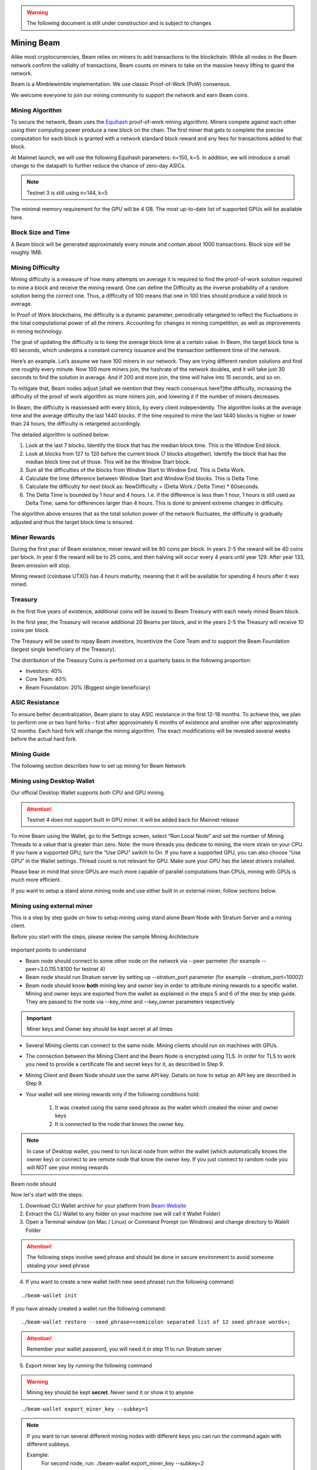 .. _user_mining_beam:


.. warning:: The following document is still under construction and is subject to changes


.. _mining_beam:

Mining Beam
===========

Alike most cryptocurrencies, Beam relies on miners to add transactions to the blockchain. While all nodes in the Beam network confirm the validity of transactions, Beam counts on miners to take on the massive heavy lifting to guard the network.

Beam is a Mimblewimble implementation. We use classic Proof-of-Work (PoW) consensus.

We welcome everyone to join our mining community to support the network and earn Beam coins.

Mining Algorithm
----------------

To secure the network, Beam uses the `Equihash <https://www.cryptolux.org/index.php/Equihash>`_ proof-of-work mining algorithm). Miners compete against each other using their computing power produce a new block on the chain. The first miner that gets to complete the precise computation for each block is granted with a network standard block reward and any fees for transactions added to that block.

At Mainnet launch, we will use the following Equihash parameters: n=150, k=5. In addition, we will introduce a small change to the datapath to further reduce the chance of zero-day ASICs.

.. note:: Testnet 3 is still using n=144, k=5

The minimal memory requirement for the GPU will be 4 GB. The most up-to-date list of supported GPUs will be available here.


Block Size and Time
-------------------

A Beam block will be generated approximately every minute and contain about 1000 transactions. Block size will be roughly 1MB.

Mining Difficulty
-----------------


Mining difficulty is a measure of how many attempts on average it is required to find the proof-of-work solution required to mine a block and receive the mining reward. One can define the Difficulty as the inverse probability of a random solution being the correct one. Thus, a difficulty of 100 means that one in 100 tries should produce a valid block in average.

In Proof of Work blockchains, the difficulty is a dynamic parameter, periodically retargeted to reflect the fluctuations in the total computational power of all the miners. Accounting for changes in mining competition, as well as improvements in mining technology.

The goal of updating the difficulty is to keep the average block time at a certain value. In Beam, the target block time is 60 seconds, which underpins a constant currency issuance and the transaction settlement time of the network.

Here’s an example. Let’s assume we have 100 miners in our network. They are trying different random solutions and find one roughly every minute. Now 100 more miners join, the hashrate of the network doubles, and it will take just 30 seconds to find the solution in average. And if 200 and more join, the time will halve into 15 seconds, and so on.

To mitigate that, Beam nodes adjust [shall we mention that they reach consensus here?]the difficulty, increasing the difficulty of the proof of work algorithm as more miners join, and lowering it if the number of miners decreases.

In Beam, the difficulty is reassessed with every block, by every client independently. The algorithm looks at the average time and the average difficulty the last 1440 blocks. If the time required to mine the last 1440 blocks is higher or lower than 24 hours, the difficulty is retargeted accordingly.


The detailed algorithm is outlined below:

1. Look at the last 7 blocks. Identify the block that has the median block time. This is the Window End block.
2. Look at blocks from 127 to 120 before the current block (7 blocks altogether). Identify the block that has the median block time out of those. This will be the Window Start block.
3. Sum all the difficulties of the blocks from Window Start to Window End. This is Delta Work.
4. Calculate the time difference between Window Start and Window End blocks. This is Delta Time.
5. Calculate the difficulty for next block as: NewDifficulty = (Delta Work / Delta Time) * 60seconds.
6. The Delta Time is bounded by 1 hour and 4 hours. I.e. if the difference is less than 1 hour, 1 hours is still used as Delta Time, same for differences larger than 4 hours. This is done to prevent extreme changes in difficulty.

The algorithm above ensures that as the total solution power of the network fluctuates, the difficulty is gradually adjusted and thus the target block time is ensured.

Miner Rewards
-------------

During the first year of Beam existence, miner reward will be 80 coins per block. In years 2-5 the reward will be 40 coins per block. In year 6 the reward will be to 25 coins, and then halving will occur every 4 years until year 129. After year 133, Beam emission will stop.

Mining reward (coinbase UTXO) has 4 hours maturity, meaning that it will be available for spending 4 hours after it was mined.

Treasury
--------

In the first five years of existence, additional coins will be issued to Beam Treasury with each newly mined Beam block.

In the first year, the Treasury will receive additional 20 Beams per block, and in the years 2-5 the Treasury will receive 10 coins per block.

The Treasury will be used to repay Beam investors, Incentivize the Core Team and to support the Beam Foundation (largest single beneficiary of the Treasury).

The distribution of the Treasury Coins is performed on a quarterly basis in the following proportion:

* Investors: 40%
* Core Team: 40%
* Beam Foundation: 20% (Biggest single beneficiary)


ASIC Resistance
---------------

To ensure better decentralization, Beam plans to stay ASIC resistance in the first 12-18 months. To achieve this, we plan to perform one or two hard forks – first after approximately 6 months of existence and another one after approximately 12 months. Each hard fork will change the mining algorithm. The exact modifications will be revealed several weeks before the actual hard fork.



Mining Guide
-------------

The following section describes how to set up mining for Beam Network

Mining using Desktop Wallet
---------------------------

Our official Desktop Wallet supports both CPU and GPU mining.

.. attention:: Testnet 4 does not support built in GPU miner. It will be added back for Mainnet release

To mine Beam using the Wallet, go to the Settings screen, select “Run Local Node” and set the number of Mining Threads to a value that is greater than zero. Note: the more threads you dedicate to mining, the more strain on your CPU. If you have a supported GPU, turn the “Use GPU” switch to On. If you have a supported GPU, you can also choose “Use GPU” in the Wallet settings. Thread count is not relevant for GPU. Make sure your GPU has the latest drivers installed.

Please bear in mind that since GPUs are much more capable of parallel computations than CPUs, mining with GPUs is much more efficient.


If you want to setup a stand alone mining node and use either built in or external miner, follow sections below.



Mining using external miner
---------------------------

This is a step by step guide on how to setup mining using stand alone Beam Node with Stratum Server and a mining client.

Before you start with the steps, please review the sample Mining Architecture

.. figure:: images/mining_archtecture.png
   :alt: Mining Archtecture


Important points to understand

* Beam node should connect to some other node on the network via --peer parmeter (for example --peer=3.0.115.1:8100 for testnet 4)

* Beam node should run Stratum server by setting up --stratum_port parameter (for example --stratum_port=10002)

* Beam node should know **both** mining key and owner key in order to attribute mining rewards to a specific wallet. Mining and owner keys are exported from the wallet as explained in the steps 5 and 6 of the step by step guide. They are passed to the node via --key_mine and --key_owner parameters respectively

.. important:: Miner keys and Owner key should be kept secret at all times

* Several Mining clients can connect to the same node. Mining clients should run on machines with GPUs. 

* The connection between the Mining Client and the Beam Node is encrypted using TLS. In order for TLS to work you need to provide a certificate file and secret keys for it, as described in Step 9.

* Mining Client and Beam Node should use the same API key. Details on how to setup an API key are described in Step 9.

* Your wallet will see mining rewards only if the following conditions hold:

	1. It was created using the same seed phrase as the wallet which created the miner and owner keys
	2. It is connected to the node that knows the owner key.

.. note:: In case of Desktop wallet, you need to run local node from within the wallet (which automatically knows the owner key) or connect to are remote node that know the owner key. If you just connect to random node you will NOT see your mining rewards

Beam node should 


Now let's start with the steps:

1. Download CLI Wallet archive for your platform from `Beam Website <https://beam.mw/downloads>`_

2. Extract the CLI Wallet to any folder on your machine (we will call it Wallet Folder)

3. Open a Terminal window (on Mac / Linux) or Command Prompt (on Windows) and change directory to Walelt Folder


.. attention:: The following steps involve seed phrase and should be done in secure environment to avoid someone stealing your seed phrase

4. If you want to create a new wallet (with new seed phrase) run the following command:

::

	./beam-wallet init

If you have already created a wallet run the following command:

::

	./beam-wallet restore --seed_phrase=<semicolon separated list of 12 seed phrase words>;

.. attention:: Remember your wallet password, you will need it in step 11 to run Stratum server

5. Export miner key by running the following command


.. warning:: Mining key should be kept **secret**. Never send it or show it to anyone.

::

    ./beam-wallet export_miner_key --subkey=1

.. note:: If you want to run several different mining nodes with different keys you can run the command again with different subkeys.
	
	Example:
		For second node, run:
		./beam-wallet export_miner_key --subkey=2 

		For third node, run:
		./beam-wallet export_miner_key --subkey=3

		and so on


Save the exported mining key in some text file, you will need it later

6. Export owner key by running the following command:

.. warning:: Owner key should be kept **secret**. Never send it or show it to anyone.

::

    ./beam-wallet export_owner_key

Save the exported owner key in some text file, you will need it later

7. Download Beam Node archive for your platform from `Beam Website <https://beam.mw/downloads>`_

8. Extract Beam Node to any folder on your machine (from now on we will call it Node Folder)

9. Create certificate and API key for Stratum server


.. note:: If you are only testing you can download the sample certificate and key files from here:

	:download:`Certificate File<stratum/stratum.crt>`

	:download:`Certificate Secret Key File<stratum/stratum.key>`

	:download:`API Keys file <stratum/stratum.api.keys>`

	API Keys file currently contains one key: aaaa1234. You will need to provide it later in the ``--key=aaaa1234`` parameter for miner client.

	You should copy these files to the Beam Node folder (same folder as beam-node binary)

	You can now jump to step 10

.. attention:: For production setup please read the following section carefully

Beam node implements Stratum protocol for connecting external miner clients. Clients open a TCP connection to the node though which they receive jobs to mine blocks using Equihash mining protocol.

Stratum server connections are protected using Transport Layer Security (TLS) protocol and require TLS certificates in order to work properly. You can either buy the certificates or create self signed certificates on your local machine. Instructions on how to do this are outside the scope of this guide. You should receive two files: one for certificate and one with the certificate secret key. For testing purposes you can always use sample files provided in the note above.
	
In addition you should create a file 'stratum.api.keys' which will contain one or more lines. Each line represents one *API key* - random strings of 8 characters or more. You should generate these keys yourself and put each one in new line. These keys are then used by the miner client via --key flag.

As a result you will have three files:

+-------------------------+----------------------------------------------------------------------------------+
| stratum.crt             | TLS certificate                                                                  |
+-------------------------+----------------------------------------------------------------------------------+
| stratum.key             | Private key for TLS certificate                                                  |
+-------------------------+----------------------------------------------------------------------------------+
| stratum.api.keys        | Text file with list of allowed API keys                                          |
|                         |                                                                                  |
|                         | Each key should have 8 symbols or more. example: abcd1234                        |
+-------------------------+----------------------------------------------------------------------------------+

All three files should be copied into the same folder. The path to this folder will be provided via --stratum_secrets_folder parameter. By default the path points to the same folder as the node binary.

At this point Node Folder should look something like this:

.. figure:: images/sample_stratum_folder.png
   :alt: Sample contents of stratum folder

10. Open a Terminal window (on Mac / Linux) or Command Prompt (on Windows) and change directory to Node Folder

11. Run Beam Node with stratum server using the following command:

::

	./beam-node 
		--port=10001 
		--peer=3.0.115.1:8100 
		--stratum_port=10002
		--stratum_secrets_path=. 
		--key_mine=<mining key you got in step 5 > 
		--key_owner=<owner key you got in step 6> 
		--pass=<your wallet password (not seed phrase) >


.. note:: Parameters in the example above are good for testing. You can always change them if necessary. You can also change the beam-node.cfg file and set all these parameters there instead of the command line.

The following table describes all parameters in more details

+-------------------------+----------------------------------------------------------------------------------------------------------+
|**Parameter**            | **Description & Example**                                                                                |
+-------------------------+----------------------------------------------------------------------------------------------------------+
| port                    | Port to start the server on                                                                              |
|                         |                                                                                                          |
|                         | .. code-block:: bash                                                                                     |
|                         |                                                                                                          |
|                         |    port=10000                                                                                            |
+-------------------------+----------------------------------------------------------------------------------------------------------+
| stratum_port            | Port the stratum server is listening for incoming connections                                            |
|                         |                                                                                                          |
|                         | .. code-block:: bash                                                                                     |
|                         |                                                                                                          |
|                         |    --stratum_port=10002                                                                                  |
+-------------------------+----------------------------------------------------------------------------------------------------------+
| peer                    | Comma separated list of peer ip:port (must have at least one peer)                                       |
|                         |                                                                                                          |
|                         | Peer should be a machine on the network you want to connect to (for example Testnet 4)                   |
|                         |                                                                                                          |
|                         | List of peers is published on the downloads page at https://beam.mw/downloads                            |
|                         |                                                                                                          |
|                         | .. code-block:: bash                                                                                     |
|                         |                                                                                                          |
|                         |    --peer=3.1.46.96:8100                                                                                 |
+-------------------------+----------------------------------------------------------------------------------------------------------+
| stratum_secrets_path    | Path to a folder which holds TLS Certificate and API keys files described above.                         |
|                         |                                                                                                          |
|                         | .. code-block:: bash                                                                                     |
|                         |                                                                                                          |
|                         |    --stratum_secrets_path=.                                                                              |
+-------------------------+----------------------------------------------------------------------------------------------------------+
| key_mine                | Miner key, exported by CLI wallet (see :ref: `Creating CLI wallet for mining rewards`)                   |
|                         |                                                                                                          |
|                         | .. code-block:: bash                                                                                     |
|                         |                                                                                                          |
|                         |    --key_mine=c3C9TVdEgza7w8p9na/B9rNeC8FvQAbJSPBfLZpW0sw                                                |
+-------------------------+----------------------------------------------------------------------------------------------------------+
| key_owner               | Owner key, exported by CLI wallet                                                                        |
|                         |                                                                                                          |
|                         | .. code-block:: bash                                                                                     |
|                         |                                                                                                          |
|                         |    --key_owner=mW9ItV9dUsSY9hN/dH19GEbzIUHQPw6VgDaCPYZiAsNL1LU                                           |
+-------------------------+----------------------------------------------------------------------------------------------------------+
| pass                    | Wallet password.                                                                                         |
|                         |                                                                                                          |
|                         | .. code-block:: bash                                                                                     |
|                         |                                                                                                          |
|                         |    --pass=1234                                                                                           |
+-------------------------+----------------------------------------------------------------------------------------------------------+


12. Downloads miner client archive for your GPU and platform from `Beam Website <https://beam.mw/downloads>`_

Beam provides two mining clients for Equihash 150,5 with data path change: one for OpenCL and one for CUDA

.. attention:: Only OpenCL mining client is currently available in Testnet 4

.. note:: Mining clients are only supported on Linux and Windows platforms


13. Extract miner client to a folder on your mining machine (from now on we wil call it Miner Folder)

14. Open a Terminal window (on Mac / Linux) or Command Prompt (on Windows) and change directory to Miner Folder

15. Run the following command (example on Windows):

::

	 beamMiner.exe --server 127.0.0.1:10002 --key aaaa1234

If your node runs on different machine than the miner, change IP address above to the IP of the node machine

If you have set a different API key than 'aaa1234' from the example set your key in the --key parameter.


Detailed explanation about mining client parameters is provided in the table below:

+-------------------------+----------------------------------------------------------------------------------------------------------+
|**Parameter**            | **Description & Example**                                                                                |
+-------------------------+----------------------------------------------------------------------------------------------------------+
| server                  | IP and port of the Stratum server to connect to                                                          |
|                         |                                                                                                          |
|                         | .. code-block:: bash                                                                                     |
|                         |                                                                                                          |
|                         |    --server 127.0.0.1:10001                                                                              |
+-------------------------+----------------------------------------------------------------------------------------------------------+
| key                     | API key you have set in your Stratum server (In stratum.api.keys file)                                   |
|                         |                                                                                                          |
|                         |                                                                                                          |
|                         | .. code-block:: bash                                                                                     |
|                         |                                                                                                          |
|                         |    --key abcd1234                                                                                        |
+-------------------------+----------------------------------------------------------------------------------------------------------+
| devices                 | Only specify this flag to use specific GPU                                                               |
|                         |                                                                                                          |
|                         | By default, miner will use all available GPUs                                                            |
|                         |                                                                                                          |
|                         | .. code-block:: bash                                                                                     |
|                         |                                                                                                          |
|                         |    --devices 0                                                                                           |
+-------------------------+----------------------------------------------------------------------------------------------------------+


Your mining should start now.


To see your mining rewards use one of two options below:

1. Run Beam Desktop Wallet with the same seed phrase using built in node.

2. Run either CLI or Desktop wallet and connect it to *Your* node which was started with your owner key parameter (via --key_owner flag). It could be the same node as the miner, or another node - as long as it has your owner key

.. warning:: You will NOT be able to see your mining rewards if you connect to a node which does not know your owner key.


GPU Support
-----------

Here are some performance stats reported by our community

OpenCL Miner

+--------------------+-----------------+----------------------------------------------------------------+
| **GPU**            | **Supported**   | **Reported Sol/s rate**                                        |
+--------------------+-----------------+----------------------------------------------------------------+
| AMD RX560          |   Yes           | ~4                                                             |
+--------------------+-----------------+----------------------------------------------------------------+
| AMD RX570          |   Yes           | ~7-8                                                           |
+--------------------+-----------------+----------------------------------------------------------------+
| AMD RX580          |   Yes           | ~8-9                                                           |
+--------------------+-----------------+----------------------------------------------------------------+
| AMD Rx Vega 56     |   Yes           | ~13                                                            |
+--------------------+-----------------+----------------------------------------------------------------+
| nVidia GTX 1066    |   Yes           | ~5.25                                                          |
+--------------------+-----------------+----------------------------------------------------------------+
| nVidia GTX 1050Ti  |   Yes           | ~2.2-4.8                                                       |
+--------------------+-----------------+----------------------------------------------------------------+
| nVidia GTX 1060 6Gb|   Yes           | ~5                                                             |
+--------------------+-----------------+----------------------------------------------------------------+
| nVidia GTX 1070    |   Yes           | ~7                                                             |
+--------------------+-----------------+----------------------------------------------------------------+
| nVidia GTX 1080    |   Yes           | ~8-9                                                           |
+--------------------+-----------------+----------------------------------------------------------------+
| nVidia GTX 1080Ti  |   Yes           | ~10-11                                                         |
+--------------------+-----------------+----------------------------------------------------------------+
| nVidia GTX 2080    |   Yes           | ~10-11                                                         |
+--------------------+-----------------+----------------------------------------------------------------+

CUDA Miner

.. note:: CUDA Mining client is still in development. 